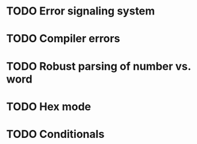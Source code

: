* TODO Error signaling system
* TODO Compiler errors
* TODO Robust parsing of number vs. word
* TODO Hex mode
* TODO Conditionals

